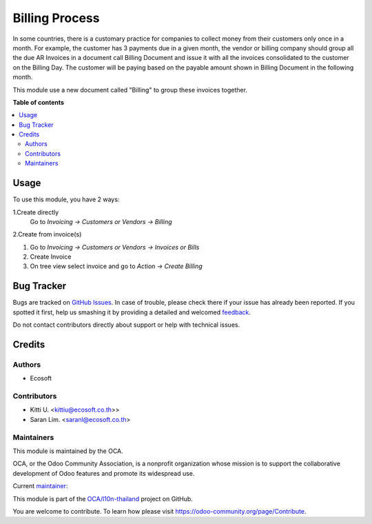 ===============
Billing Process
===============

.. !!!!!!!!!!!!!!!!!!!!!!!!!!!!!!!!!!!!!!!!!!!!!!!!!!!!
   !! This file is generated by oca-gen-addon-readme !!
   !! changes will be overwritten.                   !!
   !!!!!!!!!!!!!!!!!!!!!!!!!!!!!!!!!!!!!!!!!!!!!!!!!!!!

.. |badge1| image:: https://img.shields.io/badge/licence-AGPL--3-blue.png
    :target: http://www.gnu.org/licenses/agpl-3.0-standalone.html
    :alt: License: AGPL-3
.. |badge2| image:: https://img.shields.io/badge/github-OCA%2Fl10n--thailand-lightgray.png?logo=github
    :target: https://github.com/OCA/l10n-thailand/tree/12.0-account_billing/account_billing
    :alt: OCA/l10n-thailand
.. |badge3| image:: https://img.shields.io/badge/weblate-Translate%20me-F47D42.png
    :target: https://translation.odoo-community.org/projects/l10n-thailand-12-0-account_billing/l10n-thailand-12-0-account_billing-account_billing
    :alt: Translate me on Weblate
.. |badge4| image:: https://img.shields.io/badge/runbot-Try%20me-875A7B.png
    :target: https://runbot.odoo-community.org/runbot/238/12.0-account_billing
    :alt: Try me on Runbot

|badge1| |badge2| |badge3| |badge4| 

In some countries, there is a customary practice for companies to collect money
from their customers only once in a month. For example, the customer has 3 payments due in
a given month, the vendor or billing company should group all the due AR Invoices in a document
call Billing Document and issue it with all the invoices consolidated to the customer on the Billing Day.
The customer will be paying based on the payable amount shown in Billing Document in the following month.

This module use a new document called "Billing" to group these invoices together.

**Table of contents**

.. contents::
   :local:

Usage
=====

To use this module, you have 2 ways:

1.Create directly
    Go to *Invoicing -> Customers or Vendors -> Billing*

2.Create from invoice(s)

#. Go to *Invoicing -> Customers or Vendors -> Invoices or Bills*
#. Create Invoice
#. On tree view select invoice and go to *Action -> Create Billing*

Bug Tracker
===========

Bugs are tracked on `GitHub Issues <https://github.com/OCA/l10n-thailand/issues>`_.
In case of trouble, please check there if your issue has already been reported.
If you spotted it first, help us smashing it by providing a detailed and welcomed
`feedback <https://github.com/OCA/l10n-thailand/issues/new?body=module:%20account_billing%0Aversion:%2012.0-account_billing%0A%0A**Steps%20to%20reproduce**%0A-%20...%0A%0A**Current%20behavior**%0A%0A**Expected%20behavior**>`_.

Do not contact contributors directly about support or help with technical issues.

Credits
=======

Authors
~~~~~~~

* Ecosoft

Contributors
~~~~~~~~~~~~

* Kitti U. <kittiu@ecosoft.co.th>>
* Saran Lim. <saranl@ecosoft.co.th>

Maintainers
~~~~~~~~~~~

This module is maintained by the OCA.

.. image:: https://odoo-community.org/logo.png
   :alt: Odoo Community Association
   :target: https://odoo-community.org

OCA, or the Odoo Community Association, is a nonprofit organization whose
mission is to support the collaborative development of Odoo features and
promote its widespread use.

.. |maintainer-Saran440| image:: https://github.com/Saran440.png?size=40px
    :target: https://github.com/Saran440
    :alt: Saran440

Current `maintainer <https://odoo-community.org/page/maintainer-role>`__:

|maintainer-Saran440| 

This module is part of the `OCA/l10n-thailand <https://github.com/OCA/l10n-thailand/tree/12.0-account_billing/account_billing>`_ project on GitHub.

You are welcome to contribute. To learn how please visit https://odoo-community.org/page/Contribute.
